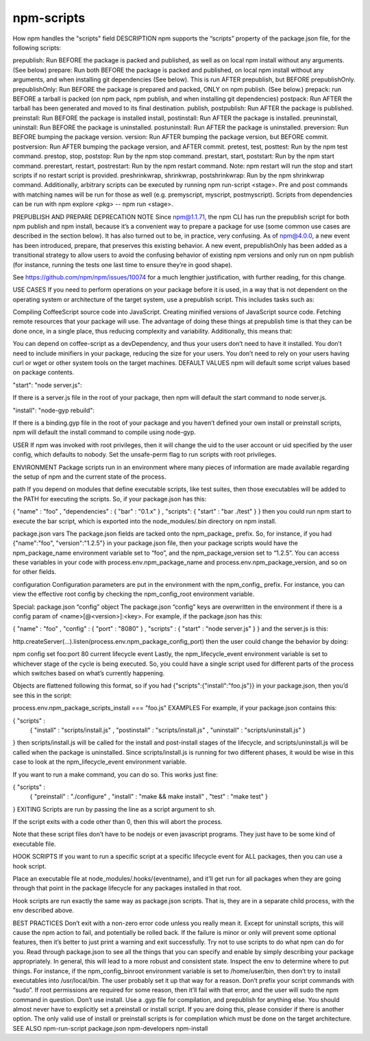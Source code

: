 npm-scripts
======================================================

How npm handles the "scripts" field
DESCRIPTION
npm supports the “scripts” property of the package.json file, for the following scripts:

prepublish: Run BEFORE the package is packed and published, as well as on local npm install without any arguments. (See below)
prepare: Run both BEFORE the package is packed and published, on local npm install without any arguments, and when installing git dependencies (See below). This is run AFTER prepublish, but BEFORE prepublishOnly.
prepublishOnly: Run BEFORE the package is prepared and packed, ONLY on npm publish. (See below.)
prepack: run BEFORE a tarball is packed (on npm pack, npm publish, and when installing git dependencies)
postpack: Run AFTER the tarball has been generated and moved to its final destination.
publish, postpublish: Run AFTER the package is published.
preinstall: Run BEFORE the package is installed
install, postinstall: Run AFTER the package is installed.
preuninstall, uninstall: Run BEFORE the package is uninstalled.
postuninstall: Run AFTER the package is uninstalled.
preversion: Run BEFORE bumping the package version.
version: Run AFTER bumping the package version, but BEFORE commit.
postversion: Run AFTER bumping the package version, and AFTER commit.
pretest, test, posttest: Run by the npm test command.
prestop, stop, poststop: Run by the npm stop command.
prestart, start, poststart: Run by the npm start command.
prerestart, restart, postrestart: Run by the npm restart command. Note: npm restart will run the stop and start scripts if no restart script is provided.
preshrinkwrap, shrinkwrap, postshrinkwrap: Run by the npm shrinkwrap command.
Additionally, arbitrary scripts can be executed by running npm run-script <stage>. Pre and post commands with matching names will be run for those as well (e.g. premyscript, myscript, postmyscript). Scripts from dependencies can be run with npm explore <pkg> -- npm run <stage>.

PREPUBLISH AND PREPARE
DEPRECATION NOTE
Since npm@1.1.71, the npm CLI has run the prepublish script for both npm publish and npm install, because it’s a convenient way to prepare a package for use (some common use cases are described in the section below). It has also turned out to be, in practice, very confusing. As of npm@4.0.0, a new event has been introduced, prepare, that preserves this existing behavior. A new event, prepublishOnly has been added as a transitional strategy to allow users to avoid the confusing behavior of existing npm versions and only run on npm publish (for instance, running the tests one last time to ensure they’re in good shape).

See https://github.com/npm/npm/issues/10074 for a much lengthier justification, with further reading, for this change.

USE CASES
If you need to perform operations on your package before it is used, in a way that is not dependent on the operating system or architecture of the target system, use a prepublish script. This includes tasks such as:

Compiling CoffeeScript source code into JavaScript.
Creating minified versions of JavaScript source code.
Fetching remote resources that your package will use.
The advantage of doing these things at prepublish time is that they can be done once, in a single place, thus reducing complexity and variability. Additionally, this means that:

You can depend on coffee-script as a devDependency, and thus your users don’t need to have it installed.
You don’t need to include minifiers in your package, reducing the size for your users.
You don’t need to rely on your users having curl or wget or other system tools on the target machines.
DEFAULT VALUES
npm will default some script values based on package contents.

"start": "node server.js":

If there is a server.js file in the root of your package, then npm will default the start command to node server.js.

"install": "node-gyp rebuild":

If there is a binding.gyp file in the root of your package and you haven’t defined your own install or preinstall scripts, npm will default the install command to compile using node-gyp.

USER
If npm was invoked with root privileges, then it will change the uid to the user account or uid specified by the user config, which defaults to nobody. Set the unsafe-perm flag to run scripts with root privileges.

ENVIRONMENT
Package scripts run in an environment where many pieces of information are made available regarding the setup of npm and the current state of the process.

path
If you depend on modules that define executable scripts, like test suites, then those executables will be added to the PATH for executing the scripts. So, if your package.json has this:

{ "name" : "foo"
, "dependencies" : { "bar" : "0.1.x" }
, "scripts": { "start" : "bar ./test" } }
then you could run npm start to execute the bar script, which is exported into the node_modules/.bin directory on npm install.

package.json vars
The package.json fields are tacked onto the npm_package_ prefix. So, for instance, if you had {"name":"foo", "version":"1.2.5"} in your package.json file, then your package scripts would have the npm_package_name environment variable set to “foo”, and the npm_package_version set to “1.2.5”. You can access these variables in your code with process.env.npm_package_name and process.env.npm_package_version, and so on for other fields.

configuration
Configuration parameters are put in the environment with the npm_config_ prefix. For instance, you can view the effective root config by checking the npm_config_root environment variable.

Special: package.json “config” object
The package.json “config” keys are overwritten in the environment if there is a config param of <name>[@<version>]:<key>. For example, if the package.json has this:

{ "name" : "foo"
, "config" : { "port" : "8080" }
, "scripts" : { "start" : "node server.js" } }
and the server.js is this:

http.createServer(...).listen(process.env.npm_package_config_port)
then the user could change the behavior by doing:

npm config set foo:port 80
current lifecycle event
Lastly, the npm_lifecycle_event environment variable is set to whichever stage of the cycle is being executed. So, you could have a single script used for different parts of the process which switches based on what’s currently happening.

Objects are flattened following this format, so if you had {"scripts":{"install":"foo.js"}} in your package.json, then you’d see this in the script:

process.env.npm_package_scripts_install === "foo.js"
EXAMPLES
For example, if your package.json contains this:

{ "scripts" :
  { "install" : "scripts/install.js"
  , "postinstall" : "scripts/install.js"
  , "uninstall" : "scripts/uninstall.js"
  }
}
then scripts/install.js will be called for the install and post-install stages of the lifecycle, and scripts/uninstall.js will be called when the package is uninstalled. Since scripts/install.js is running for two different phases, it would be wise in this case to look at the npm_lifecycle_event environment variable.

If you want to run a make command, you can do so. This works just fine:

{ "scripts" :
  { "preinstall" : "./configure"
  , "install" : "make && make install"
  , "test" : "make test"
  }
}
EXITING
Scripts are run by passing the line as a script argument to sh.

If the script exits with a code other than 0, then this will abort the process.

Note that these script files don’t have to be nodejs or even javascript programs. They just have to be some kind of executable file.

HOOK SCRIPTS
If you want to run a specific script at a specific lifecycle event for ALL packages, then you can use a hook script.

Place an executable file at node_modules/.hooks/{eventname}, and it’ll get run for all packages when they are going through that point in the package lifecycle for any packages installed in that root.

Hook scripts are run exactly the same way as package.json scripts. That is, they are in a separate child process, with the env described above.

BEST PRACTICES
Don’t exit with a non-zero error code unless you really mean it. Except for uninstall scripts, this will cause the npm action to fail, and potentially be rolled back. If the failure is minor or only will prevent some optional features, then it’s better to just print a warning and exit successfully.
Try not to use scripts to do what npm can do for you. Read through package.json to see all the things that you can specify and enable by simply describing your package appropriately. In general, this will lead to a more robust and consistent state.
Inspect the env to determine where to put things. For instance, if the npm_config_binroot environment variable is set to /home/user/bin, then don’t try to install executables into /usr/local/bin. The user probably set it up that way for a reason.
Don’t prefix your script commands with “sudo”. If root permissions are required for some reason, then it’ll fail with that error, and the user will sudo the npm command in question.
Don’t use install. Use a .gyp file for compilation, and prepublish for anything else. You should almost never have to explicitly set a preinstall or install script. If you are doing this, please consider if there is another option. The only valid use of install or preinstall scripts is for compilation which must be done on the target architecture.
SEE ALSO
npm-run-script
package.json
npm-developers
npm-install
